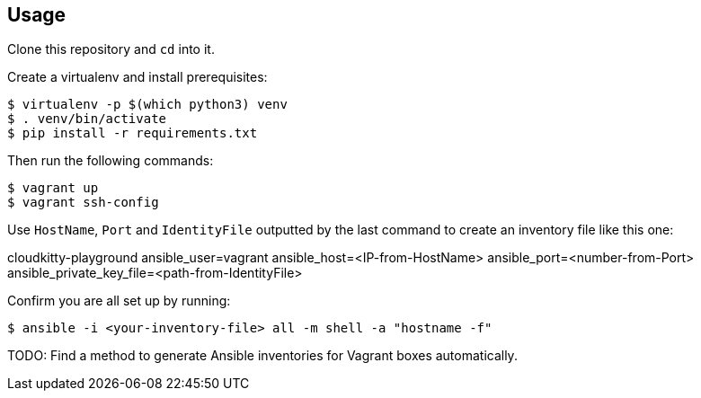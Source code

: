 == Usage
Clone this repository and `cd` into it.

Create a virtualenv and install prerequisites:

------
$ virtualenv -p $(which python3) venv
$ . venv/bin/activate
$ pip install -r requirements.txt
------

Then run the following commands:

------
$ vagrant up
$ vagrant ssh-config
------

Use `HostName`, `Port` and `IdentityFile` outputted by the last command to create an inventory file like this one:

======
cloudkitty-playground ansible_user=vagrant ansible_host=<IP-from-HostName> ansible_port=<number-from-Port> ansible_private_key_file=<path-from-IdentityFile>

======

Confirm you are all set up by running:

------
$ ansible -i <your-inventory-file> all -m shell -a "hostname -f"
------

TODO: Find a method to generate Ansible inventories for Vagrant boxes automatically.


